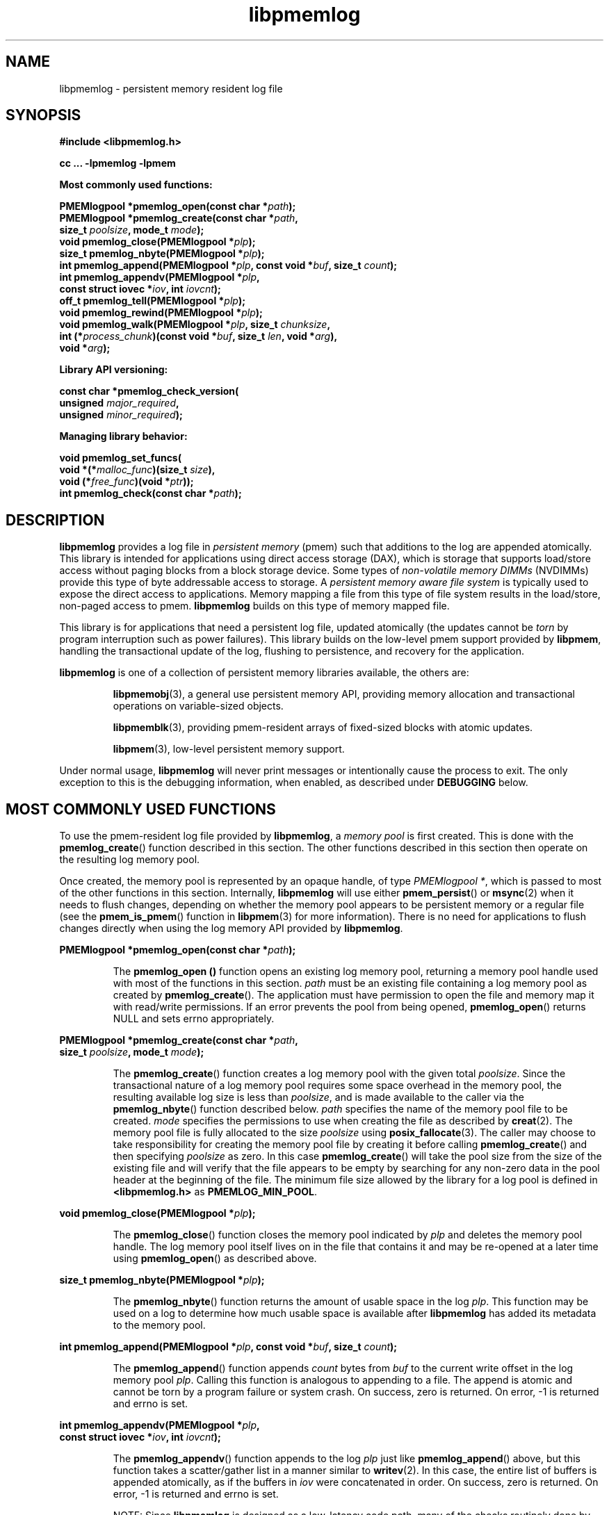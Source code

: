 .\"
.\" Copyright (c) 2014-2015, Intel Corporation
.\"
.\" Redistribution and use in source and binary forms, with or without
.\" modification, are permitted provided that the following conditions
.\" are met:
.\"
.\"     * Redistributions of source code must retain the above copyright
.\"       notice, this list of conditions and the following disclaimer.
.\"
.\"     * Redistributions in binary form must reproduce the above copyright
.\"       notice, this list of conditions and the following disclaimer in
.\"       the documentation and/or other materials provided with the
.\"       distribution.
.\"
.\"     * Neither the name of Intel Corporation nor the names of its
.\"       contributors may be used to endorse or promote products derived
.\"       from this software without specific prior written permission.
.\"
.\" THIS SOFTWARE IS PROVIDED BY THE COPYRIGHT HOLDERS AND CONTRIBUTORS
.\" "AS IS" AND ANY EXPRESS OR IMPLIED WARRANTIES, INCLUDING, BUT NOT
.\" LIMITED TO, THE IMPLIED WARRANTIES OF MERCHANTABILITY AND FITNESS FOR
.\" A PARTICULAR PURPOSE ARE DISCLAIMED. IN NO EVENT SHALL THE COPYRIGHT
.\" OWNER OR CONTRIBUTORS BE LIABLE FOR ANY DIRECT, INDIRECT, INCIDENTAL,
.\" SPECIAL, EXEMPLARY, OR CONSEQUENTIAL DAMAGES (INCLUDING, BUT NOT
.\" LIMITED TO, PROCUREMENT OF SUBSTITUTE GOODS OR SERVICES; LOSS OF USE,
.\" DATA, OR PROFITS; OR BUSINESS INTERRUPTION) HOWEVER CAUSED AND ON ANY
.\" THEORY OF LIABILITY, WHETHER IN CONTRACT, STRICT LIABILITY, OR TORT
.\" (INCLUDING NEGLIGENCE OR OTHERWISE) ARISING IN ANY WAY OUT OF THE USE
.\" OF THIS SOFTWARE, EVEN IF ADVISED OF THE POSSIBILITY OF SUCH DAMAGE.
.\"
.\"
.\" libpmemlog.3 -- man page for libpmemlog
.\"
.\" Format this man page with:
.\"	man -l libpmemlog.3
.\" or
.\"	groff -man -Tascii libpmemlog.3
.\"
.TH libpmemlog 3 "pmemlog API version 0.8" "NVM Library"
.SH NAME
libpmemlog \- persistent memory resident log file
.SH SYNOPSIS
.nf
.B #include <libpmemlog.h>
.sp
.B cc ... -lpmemlog -lpmem
.sp
.B Most commonly used functions:
.sp
.BI "PMEMlogpool *pmemlog_open(const char *" path );
.BI "PMEMlogpool *pmemlog_create(const char *" path ,
.BI "    size_t " poolsize ", mode_t " mode );
.BI "void pmemlog_close(PMEMlogpool *" plp );
.BI "size_t pmemlog_nbyte(PMEMlogpool *" plp );
.BI "int pmemlog_append(PMEMlogpool *" plp ", const void *" buf ", size_t " count );
.BI "int pmemlog_appendv(PMEMlogpool *" plp ,
.BI "    const struct iovec *" iov ", int " iovcnt );
.BI "off_t pmemlog_tell(PMEMlogpool *" plp );
.BI "void pmemlog_rewind(PMEMlogpool *" plp );
.BI "void pmemlog_walk(PMEMlogpool *" plp ", size_t " chunksize ,
.BI "    int (*" process_chunk ")(const void *" buf ", size_t " len ", void *" arg ),
.BI "    void *" arg );
.sp
.B Library API versioning:
.sp
.BI "const char *pmemlog_check_version("
.BI "    unsigned " major_required ,
.BI "    unsigned " minor_required );
.sp
.B Managing library behavior:
.sp
.BI "void pmemlog_set_funcs("
.BI "    void *(*" malloc_func ")(size_t " size ),
.BI "    void (*" free_func ")(void *" ptr ));
.BI "int pmemlog_check(const char *" path );
.fi
.sp
.SH DESCRIPTION
.PP
.B libpmemlog
provides a log file in
.I persistent memory
(pmem)
such that additions to the log are appended atomically.
This library is intended for applications
using direct access storage (DAX),
which is storage that supports load/store access without
paging blocks from a block storage device.
Some types of
.I non-volatile memory DIMMs
(NVDIMMs)
provide this type of byte addressable access to storage.
A
.I persistent memory aware file system
is typically used to expose the direct access to applications.
Memory mapping a file from this type of file system
results in the load/store, non-paged access to pmem.
.B libpmemlog
builds on this type of memory mapped file.
.PP
This library is for applications that need a persistent log file,
updated atomically (the updates cannot be
.I torn
by program interruption such as power failures).
This library builds on the low-level pmem support provided by
.BR libpmem ,
handling the transactional update of the log, flushing to
persistence, and recovery for the application.
.PP
.B libpmemlog
is one of a collection of persistent memory libraries available,
the others are:
.IP
.BR libpmemobj (3),
a general use persistent memory API,
providing memory allocation and transactional
operations on variable-sized objects.
.IP
.BR libpmemblk (3),
providing pmem-resident arrays of fixed-sized blocks with atomic updates.
.IP
.BR libpmem (3),
low-level persistent memory support.
.PP
Under normal usage,
.B libpmemlog
will never print messages or intentionally cause the process to exit.
The only exception to this is the debugging information, when enabled, as
described under
.B DEBUGGING
below.
.SH MOST COMMONLY USED FUNCTIONS
.PP
To use the pmem-resident log file provided by
.BR libpmemlog ,
a
.I memory pool
is first created.  This is done with the
.BR pmemlog_create ()
function described in this section.
The other functions
described in this section then operate on the resulting log
memory pool.
.PP
Once created, the memory pool is represented by an opaque handle,
of type
.IR "PMEMlogpool *" ,
which is passed to most of the other functions in this section.
Internally,
.B libpmemlog
will use either
.BR pmem_persist ()
or
.BR msync (2)
when it needs to flush changes, depending on whether
the memory pool appears to be persistent memory or a regular file
(see the
.BR pmem_is_pmem ()
function in
.BR libpmem (3)
for more information).
There is no need for applications to flush changes directly
when using the log memory API provided by
.BR libpmemlog .
.PP
.BI "PMEMlogpool *pmemlog_open(const char *" path );
.IP
The
.B pmemlog_open ()
function opens an existing log memory pool,
returning a memory pool handle used with most of the functions in this section.
.I path
must be an existing file containing a log memory pool as
created by
.BR pmemlog_create ().
The application must have permission to open the file and memory map
it with read/write permissions.
If an error prevents the pool from being opened,
.BR pmemlog_open ()
returns NULL and sets errno appropriately.
.PP
.BI "PMEMlogpool *pmemlog_create(const char *" path ,
.br
.BI "    size_t " poolsize ", mode_t " mode );
.IP
The
.BR pmemlog_create ()
function creates a log memory pool with the given total
.IR poolsize .
Since the transactional nature of
a log memory pool requires some space overhead in the memory
pool, the resulting available log size is less than
.IR poolsize ,
and is made available to the caller via the
.BR pmemlog_nbyte ()
function described below.
.I path
specifies the name of the memory pool file to be created.
.I mode
specifies the permissions to use when creating the file
as described by
.BR creat (2).
The memory pool file is fully allocated to the size
.I poolsize
using
.BR posix_fallocate (3).
The caller may choose to take responsibility for creating the memory
pool file by creating it before calling
.BR pmemlog_create ()
and then specifying
.I poolsize
as zero.  In this case
.BR pmemlog_create ()
will take the pool size from the size of the existing file and will
verify that the file appears to be empty by searching for any non-zero
data in the pool header at the beginning of the file.
The minimum
file size allowed by the library for a log pool is defined in
.B <libpmemlog.h>
as
.BR PMEMLOG_MIN_POOL .
.PP
.BI "void pmemlog_close(PMEMlogpool *" plp );
.IP
The
.BR pmemlog_close ()
function closes the memory pool indicated by
.I plp
and deletes the memory pool handle.  The log memory pool
itself lives on in the file that contains it and may be re-opened
at a later time using
.BR pmemlog_open ()
as described above.
.PP
.BI "size_t pmemlog_nbyte(PMEMlogpool *" plp );
.IP
The
.BR pmemlog_nbyte ()
function returns the
amount of usable space in the log
.IR plp .
This function may be used on a log to determine how much
usable space is available after
.B libpmemlog
has added its metadata to the memory pool.
.PP
.BI "int pmemlog_append(PMEMlogpool *" plp ", const void *" buf ", size_t " count );
.IP
The
.BR pmemlog_append ()
function appends
.I count
bytes from
.I buf
to the current write offset in the log memory pool
.IR plp .
Calling this function is analogous to appending to a file.  The append
is atomic and cannot be torn by a program failure or system crash.
On success, zero is returned.  On error, -1 is returned and errno is set.
.PP
.BI "int pmemlog_appendv(PMEMlogpool *" plp ,
.br
.BI "    const struct iovec *" iov ", int " iovcnt );
.IP
The
.BR pmemlog_appendv ()
function appends to the log
.I plp
just like
.BR pmemlog_append ()
above, but this function takes a scatter/gather list in a manner
similar to
.BR writev (2).
In this case, the entire list of buffers is appended atomically, as if
the buffers in
.I iov
were concatenated in order.
On success, zero is returned.  On error, -1 is returned and errno is set.
.PP
.IP
NOTE: Since
.BR libpmemlog
is designed as a low-latency code path, many of the
checks routinely done by the operating system for
.BR writev (2)
are not practical in the library's implementation of
.BR pmemlog_appendv ().
No attempt is made to detect NULL or incorrect pointers,
or illegal count values, for example.
.PP
.BI "off_t pmemlog_tell(PMEMlogpool *" plp );
.IP
The
.BR pmemlog_tell ()
function returns the current write point for the log, expressed as a byte
offset into the usable log space in the memory pool.  This offset starts
off as zero on a newly-created log, and is incremented by each successful
append operation.  This function can be used to determine how much data
is currently in the log.
.PP
.BI "void pmemlog_rewind(PMEMlogpool *" plp );
.IP
The
.BR pmemlog_rewind ()
function resets the current write point for the log to zero.  After this
call, the next append adds to the beginning of the log.
.PP
.BI "void pmemlog_walk(PMEMlogpool *" plp ", size_t chunksize ,
.br
.BI "    int (*" process_chunk ")(const void *" buf ", size_t " len ", void *" arg ),
.br
.BI "    void *" arg );
.IP
The
.BR pmemlog_walk ()
function walks through the log
.IR plp ,
from beginning to end, calling the callback function
.I process_chunk
for each
.I chunksize
block of data found.
The argument
.I arg
is also passed to the callback to help avoid the need for global state.
The
.I chunksize
argument is useful for logs with fixed-length records and may be specified
as 0 to cause a single call to the callback with the entire log contents
passed as the
.I buf
argument.  The
.I len
argument tells the
.I process_chunk
function how much data buf is holding.
The callback function should return 1 if
.BR pmemlog_walk ()
should continue walking through the log, or 0 to
terminate the walk.
The callback function is called while holding
.B libpmem
internal locks that make calls atomic, so the callback function
must not try to append to the log itself or deadlock will occur.
.SH LIBRARY API VERSIONING
.PP
This section describes how the library API is versioned,
allowing applications to work with an evolving API.
.PP
.BI "const char *pmemlog_check_version("
.br
.BI "    unsigned " major_required ,
.br
.BI "    unsigned " minor_required );
.IP
The
.BR pmemlog_check_version ()
function is used to see if the installed
.B libpmemlog
supports the version of the library API required by an application.
The easiest way to do this is for the application to supply the
compile-time version information, supplied by defines in
.BR <libpmemlog.h> ,
like this:
.IP
.nf
reason = pmemblk_check_version(PMEMLOG_MAJOR_VERSION,
                            PMEMLOG_MINOR_VERSION);
if (reason != NULL) {
    /*  version check failed, reason string tells you why */
}
.fi
.IP
Any mismatch in the major version number is considered a failure,
but a library with a newer minor version number will pass this
check since increasing minor versions imply backwards compatibility.
.IP
An application can also check specifically for the existence of
an interface by checking for the version where that interface was
introduced.  These versions are documented in this man page as follows:
unless otherwise specified, all interfaces described here are available
in version 1.0 of the library.  Interfaces added after version 1.0
will contain the text
.I introduced in version x.y
in the section of this manual describing the feature.
.IP
When the version check performed by
.BR pmemlog_check_version ()
is successful, the return value is NULL.  Otherwise the return value
is a static string describing the reason for failing the version check.
The string returned by
.BR pmemlog_check_version ()
must not be modified or freed.
.SH MANAGING LIBRARY BEHAVIOR
.PP
The library entry points described in this section are less
commonly used than the previous sections.
.PP
.BI "void pmemlog_set_funcs("
.br
.BI "    void *(*" malloc_func ")(size_t " size ),
.br
.BI "    void (*" free_func ")(void *" ptr ));
.IP
The
.BR pmemlog_set_funcs ()
function allows an application to override memory allocation
calls used internally by
.BR libpmemlog .
Passing in NULL for any of the handlers will cause the
.B libpmemlog
default function to be used.
The library does not make heavy use of the system malloc functions, but
it does allocate approximately 4-8 kilobytes for each memory pool in use.
.PP
.BI "int pmemlog_check(const char *" path );
.IP
The
.BR pmemlog_check ()
function performs a consistency check of the file
indicated by
.I path
and returns 1 if the memory pool is found to be consistent.  Any
inconsistencies found will cause
.BR pmemlog_check ()
to return 0, in which case
the use of the file with
.B libpmemlog
will result in undefined behavior.  The debug version of
.B libpmemlog
will provide additional details on inconsistencies when
.B PMEMLOG_LOG_LEVEL
is at least 1, as described in the
.B DEBUGGING
section below.
.BR pmemlog_check ()
will return -1 and set errno if it cannot perform the
consistency check due to other errors.
.BR pmemlog_check ()
opens the given
.I path
read-only so it never makes any changes to the file.
.SH DEBUGGING
.PP
Two versions of
.B libpmemlog
are typically available on a development system.
The normal version, accessed when a program is
linked using the
.B -lpmemlog
option, is optimized for performance.  That version skips checks
that impact performance and never logs any trace information or performs
any run-time assertions.  A second version, accessed when a program
uses the libraries under
.BR /usr/lib/nvml_debug ,
contains run-time assertions and trace points.
The typical way to access the debug version is to set the environment variable
.B LD_LIBRARY_PATH
to
.BR /usr/lib/nvml_debug
or
.BR /usr/lib64/nvml_debug
depending on where the debug libraries are installed on the system.
The trace points in the debug version of the library
are enabled using the environment variable
.BR PMEMLOG_LOG_LEVEL ,
which can be set to the following values:
.IP 0
This is the default level when
.B PMEMLOG_LOG_LEVEL
is not set.  No log messages are emitted at this level.
.IP 1
Additional details on any errors detected are logged (in addition
to returning the errno-based errors as usual).
.IP 2
A trace of basic operations is logged.
.IP 3
This level enables a very verbose amount of function call tracing
in the library.
.IP 4
This level enables voluminous and fairly obscure tracing information
that is likely only useful to the
.B libpmemlog
developers.
.PP
The environment variable
.B PMEMLOG_LOG_FILE
specifies a file name where all logging information should be written.
If the last character in the name is "-", the PID of the current process
will be appended to the file name when the log file is created.  If
.B PMEMLOG_LOG_FILE
is not set, the logging output goes to stderr.
.PP
Setting the environment variable
.B PMEMLOG_LOG_LEVEL
has no effect on the non-debug version of
.BR libpmemlog .
.SH EXAMPLES
.PP
The following example illustrates how the
.B libpmemlog
API is used.
.IP
.\" run source through expand -4 before inserting...
.nf
#include <stdio.h>
#include <fcntl.h>
#include <errno.h>
#include <stdlib.h>
#include <unistd.h>
#include <string.h>
#include <libpmemlog.h>

/* size of the pmemlog pool -- 1 GB */
#define POOL_SIZE ((off_t)(1 << 30))

/*
 * printit -- log processing callback for use with pmemlog_walk()
 */
int
printit(const void *buf, size_t len, void *arg)
{
    fwrite(buf, len, 1, stdout);
    return 0;
}

int
main(int argc, char *argv[])
{
    const char path[] = "/pmem-fs/myfile";
    PMEMlogpool *plp;
    size_t nbyte;
    char *str;

    /* create the pmemlog pool or open it if it already exists */
    plp = pmemlog_create(path, POOL_SIZE, 0666);

    if (plp == NULL)
        plp = pmemlog_open(path);

    if (plp == NULL) {
        perror(path);
        exit(1);
    }

    /* how many bytes does the log hold? */
    nbyte = pmemlog_nbyte(plp);
    printf("log holds %zu bytes\n", nbyte);

    /* append to the log... */
    str = "This is the first string appended\n";
    if (pmemlog_append(plp, str, strlen(str)) < 0) {
        perror("pmemlog_append");
        exit(1);
    }
    str = "This is the second string appended\n";
    if (pmemlog_append(plp, str, strlen(str)) < 0) {
        perror("pmemlog_append");
        exit(1);
    }

    /* print the log contents */
    printf("log contains:\n");
    pmemlog_walk(plp, 0, printit, NULL);

    pmemlog_close(plp);
}
.fi
.PP
See http://pmem.io/nvml/libpmemlog for more examples
using the
.B libpmemlog
API.
.SH ACKNOWLEDGEMENTS
.PP
.B libpmemlog
builds on the persistent memory programming model
recommended by the SNIA NVM Programming Technical Work Group:
.IP
http://snia.org/nvmp
.SH "SEE ALSO"
.BR mmap (2),
.BR munmap (2),
.BR msync (2),
.BR libpmemobj (3),
.BR libpmemblk (3),
.BR libpmem (3),
.BR libvmem (3)
and
.BR http://pmem.io .
